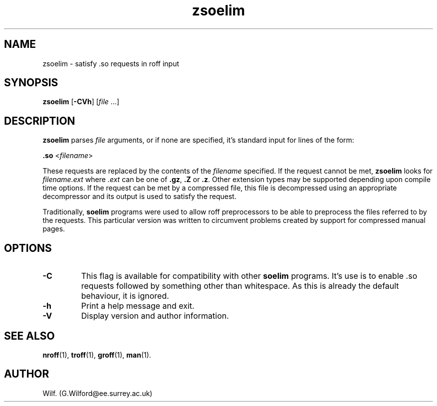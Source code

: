 .\" Man page for zsoelim
.\"
.\" Copyright (C), 1994, 1995, Graeme W. Wilford. (Wilf.)
.\"
.\" You may distribute under the terms of the GNU General Public
.\" License as specified in the file COPYING that comes with the
.\" man_db distribution.
.\"
.\" Sat Dec 10 19:33:32 GMT 1994  Wilf. (G.Wilford@ee.surrey.ac.uk) 
.\" 
.TH zsoelim 1 "July 12th, 1995" "2.3.10" "Manual pager utils"
.SH NAME
zsoelim \- satisfy .so requests in roff input
.SH SYNOPSIS
.B zsoelim 
.RB [\| \-CVh \|]
.RI [\| file
\&.\|.\|.\|]
.SH DESCRIPTION
.B zsoelim 
parses 
.I file
arguments, or if none are specified, it's standard input for lines of the
form:

.B .so  
.RI <\| filename \|>

These requests are replaced by the contents of the 
.I filename
specified. If the request cannot be met,
.B zsoelim
looks for 
.I filename.ext
where
.I .ext
can be one of 
.BR .gz ,
.BR .Z
or
.BR .z .
Other extension types may be supported depending upon compile time options.
If the request can be met by a compressed file, this file is decompressed
using an appropriate decompressor and its output is used to satisfy
the request.

Traditionally,
.B soelim 
programs were used to allow roff preprocessors to be able to preprocess the 
files referred to by the requests. This particular version was written 
to circumvent problems created by support for compressed manual pages.
.SH OPTIONS
.TP
.B \-C
This flag is available for compatibility with other 
.B soelim
programs. It's use is to enable .so requests followed by something other than 
whitespace. As this is already the default behaviour, it is ignored.
.TP
.B \-h
Print a help message and exit.
.TP
.B \-V
Display version and author information.
.SH "SEE ALSO"
.BR nroff (1),
.BR troff (1),
.BR groff (1),
.BR man (1).
.SH AUTHOR
Wilf. (G.Wilford@ee.surrey.ac.uk)
